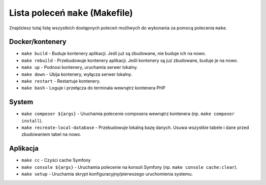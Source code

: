 Lista poleceń ``make`` (Makefile)
=================================

Znajdziesz tutaj listę wszystkich dostępnych poleceń możliwych do wykonania za pomocą polecenia ``make``.

Docker/kontenery
----------------

- ``make build`` - Buduje kontenery aplikacji. Jeśli już są zbudowane, nie buduje ich na nowo.
- ``make rebuild`` - Przebudowuje kontenery aplikacji. Jeśli kontenery są już zbudowane, buduje je na nowo.
- ``make up`` - Podnosi kontenery, uruchamia serwer lokalny.
- ``make down`` - Ubija kontenery, wyłącza serwer lokalny.
- ``make restart`` - Restartuje kontenery.
- ``make bash`` - Loguje i przełącza do terminala wewnątrz kontenera PHP

System
------

- ``make composer ${args}`` - Uruchamia polecenie composera wewnątrz kontenera (np. ``make composer install``).
- ``make recreate-local-database`` - Przebudowuje lokalną bazę danych. Usuwa wszystkie tabele i dane przed zbudowaniem tabel na nowo.

Aplikacja
---------

- ``make cc`` - Czyści cache Symfony
- ``make console ${args}`` - Uruchamia polecenie na konsoli Symfony (np. ``make console cache:clear``).
- ``make setup`` - Uruchamia skrypt konfiguracyjny/pierwszego uruchomienia systemu.
